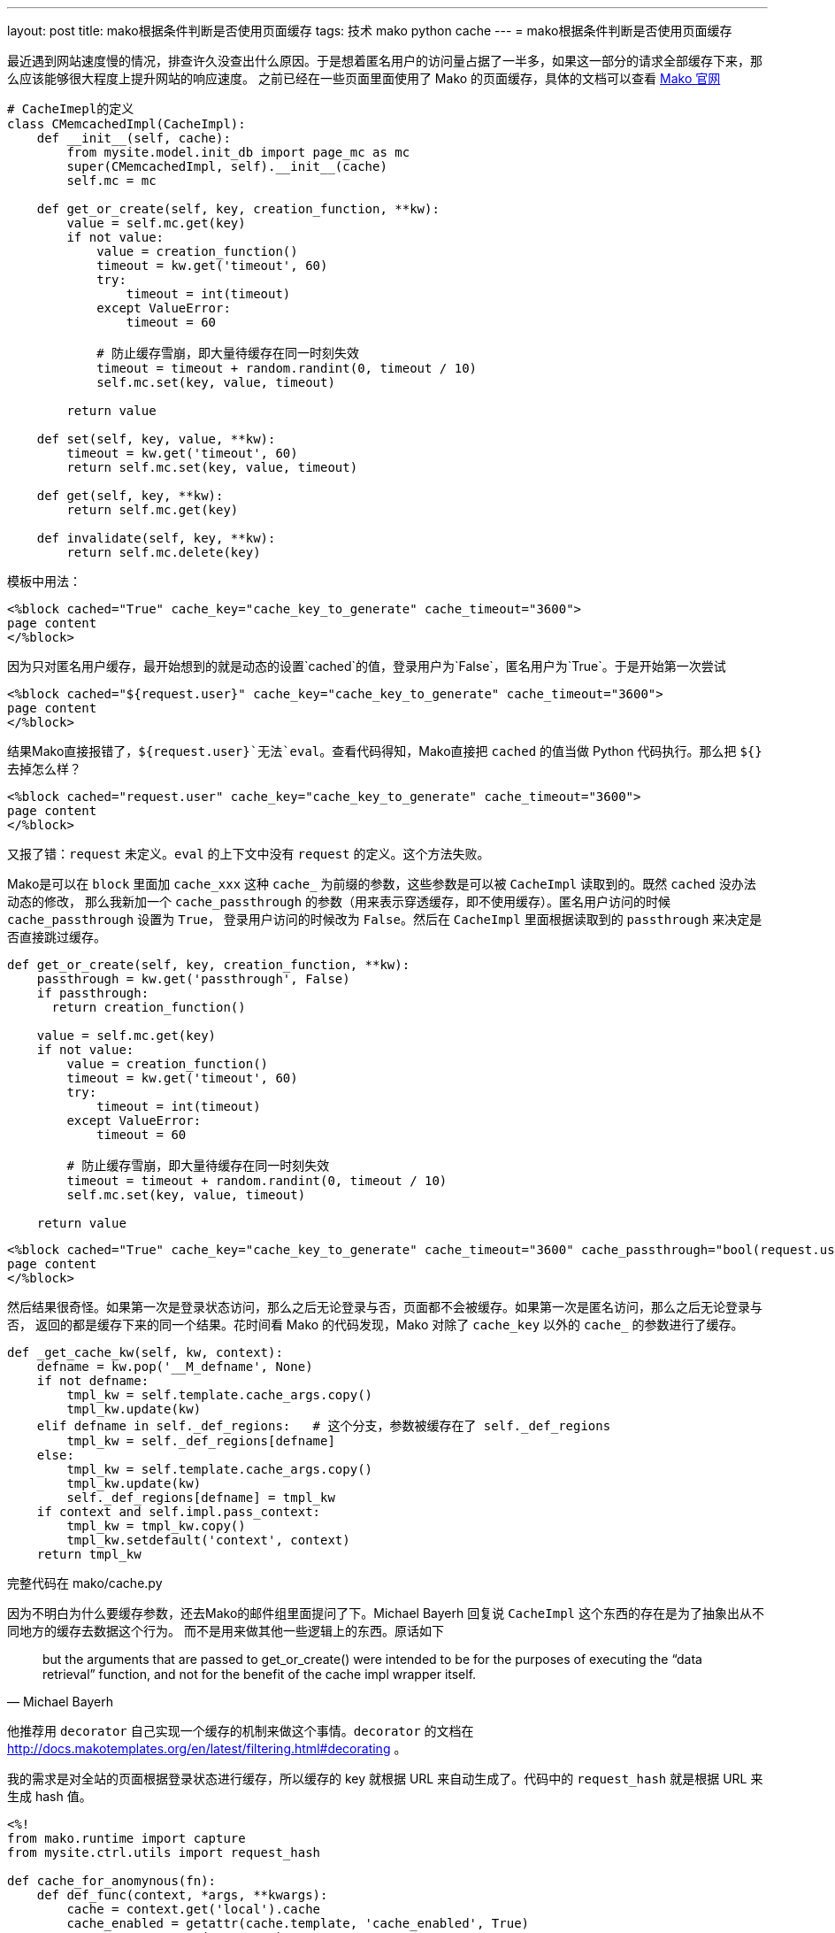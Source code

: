 ---
layout: post
title: mako根据条件判断是否使用页面缓存
tags: 技术 mako python cache
---
= mako根据条件判断是否使用页面缓存

最近遇到网站速度慢的情况，排查许久没查出什么原因。于是想着匿名用户的访问量占据了一半多，如果这一部分的请求全部缓存下来，那么应该能够很大程度上提升网站的响应速度。
之前已经在一些页面里面使用了 Mako 的页面缓存，具体的文档可以查看 http://docs.makotemplates.org/en/latest/caching.html[Mako 官网]

[source,python]
----
# CacheImepl的定义
class CMemcachedImpl(CacheImpl):
    def __init__(self, cache):
        from mysite.model.init_db import page_mc as mc
        super(CMemcachedImpl, self).__init__(cache)
        self.mc = mc

    def get_or_create(self, key, creation_function, **kw):
        value = self.mc.get(key)
        if not value:
            value = creation_function()
            timeout = kw.get('timeout', 60)
            try:
                timeout = int(timeout)
            except ValueError:
                timeout = 60

            # 防止缓存雪崩，即大量待缓存在同一时刻失效
            timeout = timeout + random.randint(0, timeout / 10)
            self.mc.set(key, value, timeout)

        return value

    def set(self, key, value, **kw):
        timeout = kw.get('timeout', 60)
        return self.mc.set(key, value, timeout)

    def get(self, key, **kw):
        return self.mc.get(key)

    def invalidate(self, key, **kw):
        return self.mc.delete(key)
----

模板中用法：

[source,mako]
----
<%block cached="True" cache_key="cache_key_to_generate" cache_timeout="3600">
page content
</%block>
----

因为只对匿名用户缓存，最开始想到的就是动态的设置`cached`的值，登录用户为`False`，匿名用户为`True`。于是开始第一次尝试

[source,mako]
----
<%block cached="${request.user}" cache_key="cache_key_to_generate" cache_timeout="3600">
page content
</%block>
----

结果Mako直接报错了，`${request.user}`无法`eval`。查看代码得知，Mako直接把 `cached` 的值当做 Python 代码执行。那么把 `${}` 去掉怎么样？

[source,mako]
----
<%block cached="request.user" cache_key="cache_key_to_generate" cache_timeout="3600">
page content
</%block>
----

又报了错：`request` 未定义。`eval` 的上下文中没有 `request` 的定义。这个方法失败。

Mako是可以在 `block` 里面加 `cache_xxx` 这种 `cache_` 为前缀的参数，这些参数是可以被 `CacheImpl` 读取到的。既然 `cached` 没办法动态的修改，
那么我新加一个 `cache_passthrough` 的参数（用来表示穿透缓存，即不使用缓存）。匿名用户访问的时候 `cache_passthrough` 设置为 `True`，
登录用户访问的时候改为 `False`。然后在 `CacheImpl` 里面根据读取到的 `passthrough` 来决定是否直接跳过缓存。

[source,python]
----
def get_or_create(self, key, creation_function, **kw):
    passthrough = kw.get('passthrough', False)
    if passthrough:
      return creation_function()

    value = self.mc.get(key)
    if not value:
        value = creation_function()
        timeout = kw.get('timeout', 60)
        try:
            timeout = int(timeout)
        except ValueError:
            timeout = 60

        # 防止缓存雪崩，即大量待缓存在同一时刻失效
        timeout = timeout + random.randint(0, timeout / 10)
        self.mc.set(key, value, timeout)

    return value
----

[source,mako]
----
<%block cached="True" cache_key="cache_key_to_generate" cache_timeout="3600" cache_passthrough="bool(request.user)">
page content
</%block>
----

然后结果很奇怪。如果第一次是登录状态访问，那么之后无论登录与否，页面都不会被缓存。如果第一次是匿名访问，那么之后无论登录与否，
返回的都是缓存下来的同一个结果。花时间看 Mako 的代码发现，Mako 对除了 `cache_key` 以外的 `cache_` 的参数进行了缓存。

[source,python]
----
def _get_cache_kw(self, kw, context):
    defname = kw.pop('__M_defname', None)
    if not defname:
        tmpl_kw = self.template.cache_args.copy()
        tmpl_kw.update(kw)
    elif defname in self._def_regions:   # 这个分支，参数被缓存在了 self._def_regions
        tmpl_kw = self._def_regions[defname]
    else:
        tmpl_kw = self.template.cache_args.copy()
        tmpl_kw.update(kw)
        self._def_regions[defname] = tmpl_kw
    if context and self.impl.pass_context:
        tmpl_kw = tmpl_kw.copy()
        tmpl_kw.setdefault('context', context)
    return tmpl_kw
----

完整代码在 mako/cache.py

因为不明白为什么要缓存参数，还去Mako的邮件组里面提问了下。Michael Bayerh 回复说 `CacheImpl` 这个东西的存在是为了抽象出从不同地方的缓存去数据这个行为。
而不是用来做其他一些逻辑上的东西。原话如下

[quote, Michael Bayerh]
but the arguments that are passed to get_or_create() were intended to be for the purposes of executing the “data retrieval” function,
and not for the benefit of the cache impl wrapper itself.


他推荐用 `decorator` 自己实现一个缓存的机制来做这个事情。`decorator` 的文档在 http://docs.makotemplates.org/en/latest/filtering.html#decorating 。

我的需求是对全站的页面根据登录状态进行缓存，所以缓存的 key 就根据 URL 来自动生成了。代码中的 `request_hash` 就是根据 URL 来生成 hash 值。

[source,mako]
----
<%!
from mako.runtime import capture
from mysite.ctrl.utils import request_hash

def cache_for_anomynous(fn):
    def def_func(context, *args, **kwargs):
        cache = context.get('local').cache
        cache_enabled = getattr(cache.template, 'cache_enabled', True)
        user = context.get('request').user
        if not cache_enabled or user:
            val = capture(context, fn, *args, **kwargs)
        else:
            key = 'html.cache_for_anoumynous:%s' % request_hash()
            val = cache.get(key)
            if not val:
                val = capture(context, fn, *args, **kwargs)
                cache.set(key, val, timeout=300)
        context.write(val)
        return ''
    return def_func
%>

<%block decorator="cache_for_anonymous">

page content

</%block>
----
